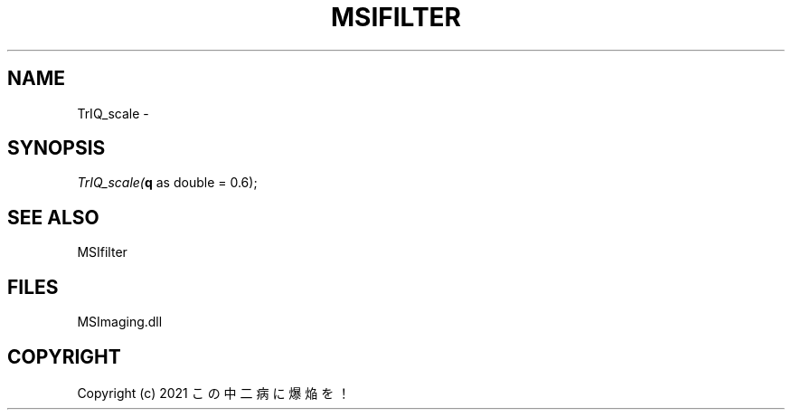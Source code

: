 .\" man page create by R# package system.
.TH MSIFILTER 1 2000-Jan "TrIQ_scale" "TrIQ_scale"
.SH NAME
TrIQ_scale \- 
.SH SYNOPSIS
\fITrIQ_scale(\fBq\fR as double = 0.6);\fR
.SH SEE ALSO
MSIfilter
.SH FILES
.PP
MSImaging.dll
.PP
.SH COPYRIGHT
Copyright (c) 2021 この中二病に爆焔を！
